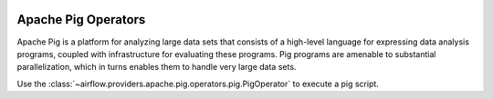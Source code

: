  .. Licensed to the Apache Software Foundation (ASF) under one
    or more contributor license agreements.  See the NOTICE file
    distributed with this work for additional information
    regarding copyright ownership.  The ASF licenses this file
    to you under the Apache License, Version 2.0 (the
    "License"); you may not use this file except in compliance
    with the License.  You may obtain a copy of the License at

 ..   http://www.apache.org/licenses/LICENSE-2.0

 .. Unless required by applicable law or agreed to in writing,
    software distributed under the License is distributed on an
    "AS IS" BASIS, WITHOUT WARRANTIES OR CONDITIONS OF ANY
    KIND, either express or implied.  See the License for the
    specific language governing permissions and limitations
    under the License.



Apache Pig Operators
====================

Apache Pig is a platform for analyzing large data sets that consists of a high-level language
for expressing data analysis programs, coupled with infrastructure for evaluating these programs.
Pig programs are amenable to substantial parallelization, which in turns enables them to handle very large data sets.

Use the :class:`~airflow.providers.apache.pig.operators.pig.PigOperator` to execute a pig script.

.. exampleinclude:: /../../providers/apache/pig/tests/system/apache/pig/example_pig.py
    :language: python
    :start-after: [START create_pig]
    :end-before: [END create_pig]
